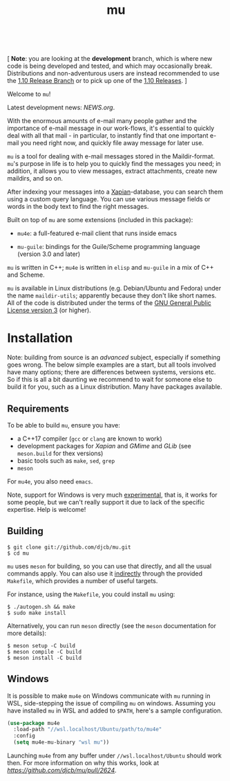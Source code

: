 #+TITLE:mu
[[https://github.com/djcb/mu/blob/master/COPYING][https://img.shields.io/github/license/djcb/mu?logo=gnu&.svg]]
[[https://en.cppreference.com][https://img.shields.io/badge/Made%20with-C/CPP-1f425f?logo=c&.svg]]
[[https://img.shields.io/github/v/release/djcb/mu][https://img.shields.io/github/v/release/djcb/mu.svg]]
[[https://github.com/djcb/mu/graphs/contributors][https://img.shields.io/github/contributors/djcb/mu.svg]]
[[https://github.com/djcb/mu/issues][https://img.shields.io/github/issues/djcb/mu.svg]]
[[https://github.com/djcb/mu/issues?q=is%3Aissue+is%3Aopen+label%3Arfe][https://img.shields.io/github/issues/djcb/mu/rfe?color=008b8b.svg]]
[[https://github.com/djcb/mu/pull/new][https://img.shields.io/badge/PRs-welcome-brightgreen.svg]]\\
[[https://www.gnu.org/software/emacs/][https://img.shields.io/badge/Emacs-26.3-922793?logo=gnu-emacs&logoColor=b39ddb&.svg]]
[[https://www.djcbsoftware.nl/code/mu/mu4e/Installation.html#Dependencies-for-Debian_002fUbuntu][https://img.shields.io/badge/Platform-Linux-2e8b57?logo=linux&.svg]]
[[https://www.djcbsoftware.nl/code/mu/mu4e/Installation.html#Building-from-a-release-tarball-1][https://img.shields.io/badge/Platform-FreeBSD-8b3a3a?logo=freebsd&logoColor=c32136&.svg]]
[[https://formulae.brew.sh/formula/mu#default][https://img.shields.io/badge/Platform-macOS-101010?logo=apple&logoColor=ffffff&.svg]]

 [ *Note*: you are looking at the *development* branch, which is where new code is
 being developed and tested, and which may occasionally break. Distributions and
 non-adventurous users are instead recommended to use the [[https://github.com/djcb/mu/tree/release/1.10][1.10 Release Branch]] or
 to pick up one of the [[https://github.com/djcb/mu/releases][1.10 Releases]]. ]

Welcome to ~mu~!

Latest development news: [[NEWS.org]].

With the enormous amounts of e-mail many people gather and the importance of
e-mail message in our work-flows, it's essential to quickly deal with all that
mail - in particular, to instantly find that one important e-mail you need right
now, and quickly file away message for later use.

~mu~ is a tool for dealing with e-mail messages stored in the Maildir-format. ~mu~'s
purpose in life is to help you to quickly find the messages you need; in
addition, it allows you to view messages, extract attachments, create new
maildirs, and so on.

After indexing your messages into a [[http://www.xapian.org][Xapian]]-database, you can search them using a
custom query language. You can use various message fields or words in the body
text to find the right messages.

Built on top of ~mu~ are some extensions (included in this package):

- ~mu4e~: a full-featured e-mail client that runs inside emacs

- ~mu-guile~: bindings for the Guile/Scheme programming language (version 3.0 and
  later)

~mu~ is written in C++; ~mu4e~ is written in ~elisp~ and ~mu-guile~ in a mix of C++ and
Scheme.

~mu~ is available in Linux distributions (e.g. Debian/Ubuntu and Fedora) under the
name ~maildir-utils~; apparently because they don't like short names. All of the
code is distributed under the terms of the [[https://www.gnu.org/licenses/gpl-3.0.en.html][GNU General Public License version 3]]
(or higher).

* Installation

Note: building from source is an /advanced/ subject, especially if something goes
wrong. The below simple examples are a start, but all tools involved have many
options; there are differences between systems, versions etc. So if this is all
a bit daunting we recommend to wait for someone else to build it for you, such
as a Linux distribution. Many have packages available.

** Requirements

To be able to build ~mu~, ensure you have:

- a C++17 compiler (~gcc~ or ~clang~ are known to work)
- development packages for /Xapian/ and /GMime/ and /GLib/ (see ~meson.build~ for thex
  versions)
- basic tools such as ~make~, ~sed~, ~grep~
- ~meson~

For ~mu4e~, you also need ~emacs~.

Note, support for Windows is very much _experimental_, that is, it works for some
people, but we can't really support it due to lack of the specific expertise.
Help is welcome!

** Building

#+begin_example
$ git clone git://github.com/djcb/mu.git
$ cd mu
#+end_example

~mu~ uses ~meson~ for building, so you can use that directly, and all the usual
commands apply. You can also use it _indirectly_ through the provided ~Makefile~,
which provides a number of useful targets.

For instance, using the ~Makefile~, you could install ~mu~ using:

#+begin_example
$ ./autogen.sh && make
$ sudo make install
#+end_example

Alternatively, you can run ~meson~ directly (see the ~meson~ documentation for
more details):
#+begin_example
$ meson setup -C build
$ meson compile -C build
$ meson install -C build
#+end_example

** Windows

It is possible to make ~mu4e~ on Windows communicate with ~mu~ running in WSL,
side-stepping the issue of compiling ~mu~ on windows. Assuming you have installed
~mu~ in WSL and added to ~$PATH~, here's a sample configuration.

#+begin_src emacs-lisp
(use-package mu4e
  :load-path "//wsl.localhost/Ubuntu/path/to/mu4e"
  :config
  (setq mu4e-mu-binary "wsl mu"))
#+end_src

Launching ~mu4e~ from any buffer under ~//wsl.localhost/Ubuntu~ should work then.
For more information on why this works, look at [[this PR][https://github.com/djcb/mu/pull/2624]].
